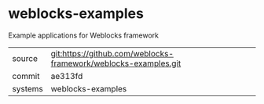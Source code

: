 * weblocks-examples

Example applications for Weblocks framework

|---------+-------------------------------------------|
| source  | git:https://github.com/weblocks-framework/weblocks-examples.git   |
| commit  | ae313fd  |
| systems | weblocks-examples |
|---------+-------------------------------------------|

